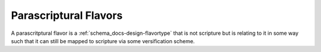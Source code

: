 .. _parascriptural_flavors:

######################
Parascriptural Flavors
######################

A parascritptural flavor is a :ref:`schema_docs-design-flavortype` that is not scripture but is relating to it in some way such that it can still be mapped to scripture via some versification scheme.
